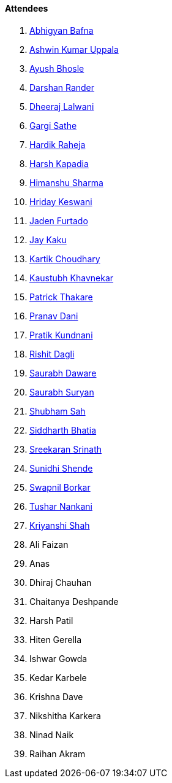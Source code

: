 ==== Attendees

. link:https://twitter.com/BafnaAbhigyan[Abhigyan Bafna^]
. link:https://twitter.com/ashwinexe[Ashwin Kumar Uppala^]
. link:https://twitter.com/ayushb_tweets[Ayush Bhosle^]
. link:https://twitter.com/SirusTweets[Darshan Rander^]
. link:https://twitter.com/DhiruCodes[Dheeraj Lalwani^]
. link:https://twitter.com/gargi_sathe[Gargi Sathe^]
. link:https://twitter.com/hardikraheja[Hardik Raheja^]
. link:https://twitter.com/harshgkapadia[Harsh Kapadia^]
. link:https://twitter.com/_SharmaHimanshu[Himanshu Sharma^]
. link:https://twitter.com/hridayHZ[Hriday Keswani^]
. link:https://twitter.com/furtado_jaden[Jaden Furtado^]
. link:https://twitter.com/kaku_jay[Jay Kaku^]
. link:https://twitter.com/kartikchow[Kartik Choudhary^]
. link:https://www.linkedin.com/in/kaustubhkhavnekar[Kaustubh Khavnekar^]
. link:https://twitter.com/t3_pat[Patrick Thakare^]
. link:https://twitter.com/PranavDani3[Pranav Dani^]
. link:https://twitter.com/KundnaniPratik[Pratik Kundnani^]
. link:https://twitter.com/rishit_dagli[Rishit Dagli^]
. link:https://twitter.com/saurabhdawaree[Saurabh Daware^]
. link:https://twitter.com/0xSaurabh[Saurabh Suryan^]
. link:https://twitter.com/ishubhamsah[Shubham Sah^]
. link:https://twitter.com/Darth_Sid512[Siddharth Bhatia^]
. link:https://twitter.com/skxrxn[Sreekaran Srinath^]
. link:https://twitter.com/SunidhiShende[Sunidhi Shende^]
. link:https://twitter.com/swpnlbrkr[Swapnil Borkar^]
. link:https://twitter.com/tusharnankanii[Tushar Nankani^]
. link:https://twitter.com/ShahKriyanshi[Kriyanshi Shah^]
. Ali Faizan
. Anas
. Dhiraj Chauhan
. Chaitanya Deshpande
. Harsh Patil
. Hiten Gerella
. Ishwar Gowda
. Kedar Karbele
. Krishna Dave
. Nikshitha Karkera
. Ninad Naik
. Raihan Akram
